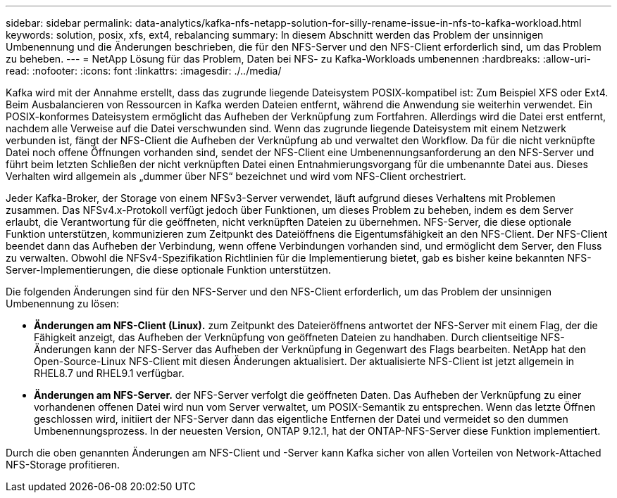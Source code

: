 ---
sidebar: sidebar 
permalink: data-analytics/kafka-nfs-netapp-solution-for-silly-rename-issue-in-nfs-to-kafka-workload.html 
keywords: solution, posix, xfs, ext4, rebalancing 
summary: In diesem Abschnitt werden das Problem der unsinnigen Umbenennung und die Änderungen beschrieben, die für den NFS-Server und den NFS-Client erforderlich sind, um das Problem zu beheben. 
---
= NetApp Lösung für das Problem, Daten bei NFS- zu Kafka-Workloads umbenennen
:hardbreaks:
:allow-uri-read: 
:nofooter: 
:icons: font
:linkattrs: 
:imagesdir: ./../media/


[role="lead"]
Kafka wird mit der Annahme erstellt, dass das zugrunde liegende Dateisystem POSIX-kompatibel ist: Zum Beispiel XFS oder Ext4. Beim Ausbalancieren von Ressourcen in Kafka werden Dateien entfernt, während die Anwendung sie weiterhin verwendet. Ein POSIX-konformes Dateisystem ermöglicht das Aufheben der Verknüpfung zum Fortfahren. Allerdings wird die Datei erst entfernt, nachdem alle Verweise auf die Datei verschwunden sind. Wenn das zugrunde liegende Dateisystem mit einem Netzwerk verbunden ist, fängt der NFS-Client die Aufheben der Verknüpfung ab und verwaltet den Workflow. Da für die nicht verknüpfte Datei noch offene Öffnungen vorhanden sind, sendet der NFS-Client eine Umbenennungsanforderung an den NFS-Server und führt beim letzten Schließen der nicht verknüpften Datei einen Entnahmierungsvorgang für die umbenannte Datei aus. Dieses Verhalten wird allgemein als „dummer über NFS“ bezeichnet und wird vom NFS-Client orchestriert.

Jeder Kafka-Broker, der Storage von einem NFSv3-Server verwendet, läuft aufgrund dieses Verhaltens mit Problemen zusammen. Das NFSv4.x-Protokoll verfügt jedoch über Funktionen, um dieses Problem zu beheben, indem es dem Server erlaubt, die Verantwortung für die geöffneten, nicht verknüpften Dateien zu übernehmen. NFS-Server, die diese optionale Funktion unterstützen, kommunizieren zum Zeitpunkt des Dateiöffnens die Eigentumsfähigkeit an den NFS-Client. Der NFS-Client beendet dann das Aufheben der Verbindung, wenn offene Verbindungen vorhanden sind, und ermöglicht dem Server, den Fluss zu verwalten. Obwohl die NFSv4-Spezifikation Richtlinien für die Implementierung bietet, gab es bisher keine bekannten NFS-Server-Implementierungen, die diese optionale Funktion unterstützen.

Die folgenden Änderungen sind für den NFS-Server und den NFS-Client erforderlich, um das Problem der unsinnigen Umbenennung zu lösen:

* *Änderungen am NFS-Client (Linux).* zum Zeitpunkt des Dateieröffnens antwortet der NFS-Server mit einem Flag, der die Fähigkeit anzeigt, das Aufheben der Verknüpfung von geöffneten Dateien zu handhaben. Durch clientseitige NFS-Änderungen kann der NFS-Server das Aufheben der Verknüpfung in Gegenwart des Flags bearbeiten. NetApp hat den Open-Source-Linux NFS-Client mit diesen Änderungen aktualisiert. Der aktualisierte NFS-Client ist jetzt allgemein in RHEL8.7 und RHEL9.1 verfügbar.
* *Änderungen am NFS-Server.* der NFS-Server verfolgt die geöffneten Daten. Das Aufheben der Verknüpfung zu einer vorhandenen offenen Datei wird nun vom Server verwaltet, um POSIX-Semantik zu entsprechen. Wenn das letzte Öffnen geschlossen wird, initiiert der NFS-Server dann das eigentliche Entfernen der Datei und vermeidet so den dummen Umbenennungsprozess. In der neuesten Version, ONTAP 9.12.1, hat der ONTAP-NFS-Server diese Funktion implementiert.


Durch die oben genannten Änderungen am NFS-Client und -Server kann Kafka sicher von allen Vorteilen von Network-Attached NFS-Storage profitieren.
